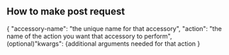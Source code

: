 ** How to make post request
{
"accessory-name": "the unique name for that accessory", 
"action": "the name of the action you want that accessory to perform",
(optional)"kwargs": {additional arguments needed for that action
}
